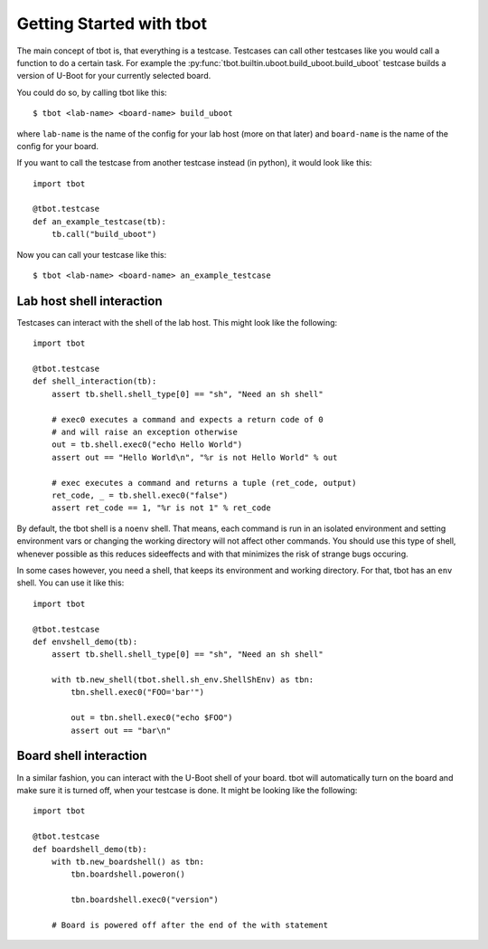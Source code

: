 .. tbot getting started guide

Getting Started with tbot
=========================

The main concept of tbot is, that everything is a testcase. Testcases
can call other testcases like you would call a function to do a certain
task. For example the :py:func:`tbot.builtin.uboot.build_uboot.build_uboot`
testcase builds a version of U-Boot for your currently selected board.

You could do so, by calling tbot like this::

    $ tbot <lab-name> <board-name> build_uboot

where ``lab-name`` is the name of the config for your lab host (more on that later)
and ``board-name`` is the name of the config for your board.

If you want to call the testcase from another testcase instead (in python),
it would look like this::

    import tbot

    @tbot.testcase
    def an_example_testcase(tb):
        tb.call("build_uboot")

Now you can call your testcase like this::

    $ tbot <lab-name> <board-name> an_example_testcase

Lab host shell interaction
--------------------------

Testcases can interact with the shell of the lab host. This might look like the
following::

    import tbot

    @tbot.testcase
    def shell_interaction(tb):
        assert tb.shell.shell_type[0] == "sh", "Need an sh shell"

        # exec0 executes a command and expects a return code of 0
        # and will raise an exception otherwise
        out = tb.shell.exec0("echo Hello World")
        assert out == "Hello World\n", "%r is not Hello World" % out

        # exec executes a command and returns a tuple (ret_code, output)
        ret_code, _ = tb.shell.exec0("false")
        assert ret_code == 1, "%r is not 1" % ret_code

By default, the tbot shell is a ``noenv`` shell. That means, each command is
run in an isolated environment and setting environment vars or changing the
working directory will not affect other commands. You should use this type of
shell, whenever possible as this reduces sideeffects and with that minimizes the
risk of strange bugs occuring.

In some cases however, you need a shell, that keeps its environment and working
directory. For that, tbot has an ``env`` shell. You can use it like this::

    import tbot

    @tbot.testcase
    def envshell_demo(tb):
        assert tb.shell.shell_type[0] == "sh", "Need an sh shell"

        with tb.new_shell(tbot.shell.sh_env.ShellShEnv) as tbn:
            tbn.shell.exec0("FOO='bar'")

            out = tbn.shell.exec0("echo $FOO")
            assert out == "bar\n"


Board shell interaction
-----------------------

In a similar fashion, you can interact with the U-Boot shell of your board.
tbot will automatically turn on the board and make sure it is turned off, when
your testcase is done. It might be looking like the following::

    import tbot

    @tbot.testcase
    def boardshell_demo(tb):
        with tb.new_boardshell() as tbn:
            tbn.boardshell.poweron()

            tbn.boardshell.exec0("version")

        # Board is powered off after the end of the with statement
